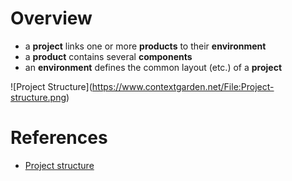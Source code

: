 * Overview

- a *project* links one or more *products* to their *environment*
- a *product* contains several *components*
- an *environment* defines the common layout (etc.) of a *project*

![Project Structure](https://www.contextgarden.net/File:Project-structure.png)


* References

- [[https://www.contextgarden.net/Project_structure][Project structure]]

